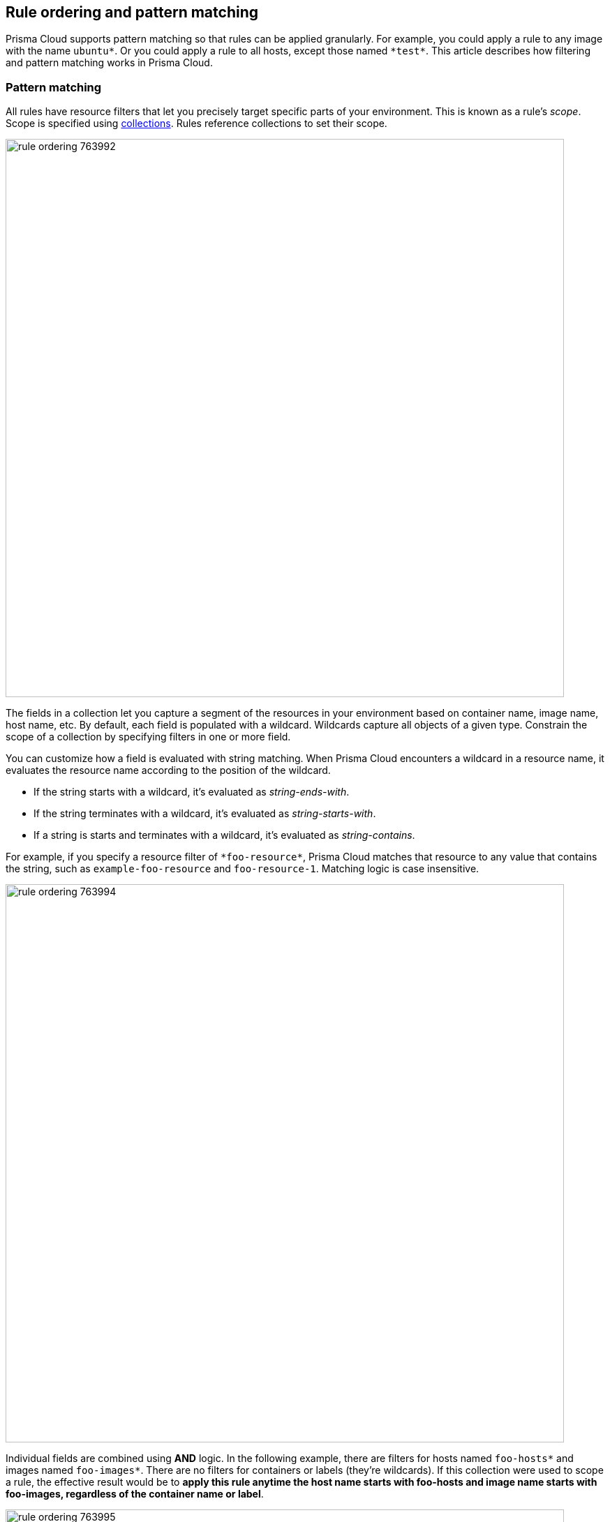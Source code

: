 == Rule ordering and pattern matching

Prisma Cloud supports pattern matching so that rules can be applied granularly.
For example, you could apply a rule to any image with the name `ubuntu{asterisk}`.
Or you could apply a rule to all hosts, except those named `{asterisk}test{asterisk}`.
This article describes how filtering and pattern matching works in Prisma Cloud.


=== Pattern matching

All rules have resource filters that let you precisely target specific parts of your environment.
This is known as a rule's _scope_.
Scope is specified using xref:../configure/collections.adoc[collections].
Rules reference collections to set their scope.

image::rule_ordering_763992.png[width=800]

The fields in a collection let you capture a segment of the resources in your environment based on container name, image name, host name, etc.
By default, each field is populated with a wildcard.
Wildcards capture all objects of a given type.
Constrain the scope of a collection by specifying filters in one or more field.

You can customize how a field is evaluated with string matching.
When Prisma Cloud encounters a wildcard in a resource name, it evaluates the resource name according to the position of the wildcard.

* If the string starts with a wildcard, it's evaluated as _string-ends-with_.
* If the string terminates with a wildcard, it's evaluated as _string-starts-with_.
* If a string is starts and terminates with a wildcard, it's evaluated as _string-contains_.

For example, if you specify a resource filter of `{asterisk}foo-resource{asterisk}`, Prisma Cloud matches that resource to any value that contains the string, such as `example-foo-resource` and `foo-resource-1`.
Matching logic is case insensitive.

image::rule_ordering_763994.png[width=800]

Individual fields are combined using *AND* logic.
In the following example, there are filters for hosts named `foo-hosts{asterisk}` and images named `foo-images{asterisk}`.
There are no filters for containers or labels (they're wildcards).
If this collection were used to scope a rule, the effective result would be to *apply this rule anytime the host name starts with foo-hosts and image name starts with foo-images, regardless of the container name or label*.

image::rule_ordering_763995.png[width=800]

If strings have no wildcards, Prisma Cloud exactly matches the value you enter against the resource string.
This gives you precise control over which values match.
For example:

* `{asterisk}/ubuntu:latest` matches `/library/ubuntu:latest` or `docker.io/library/ubuntu:latest`.
* `*:latest` matches `ubuntu:latest` or `debian:latest`.
* If you want to explicitly target just `ubuntu:latest` from Docker Hub, use `docker.io/library/ubuntu:latest`.
Because the value you provide is the complete name of the resource, Prisma Cloud matches it exactly.
* `*_test` matches `host_sandbox_test` and `host_preprod_test` but doesn't match `host_test_server`.

image::rule_ordering_763996.png[width=800]

For DNS filtering, Prisma Cloud doesn't prevent you from entering multiple wildcards per string, but it's treated the same as if you simply entered the right-most wildcard.
The following patterns are equivalent:

  *.*.b.a == *.b.a


=== Exemptions

While basic string matching makes it easy to manage rules for most scenarios, you sometimes need more sophisticated logic.
Prisma Cloud lets you exempt objects from a rule with the minus (`-`) sign (the NOT operator).
From example, if you want a rule to apply to all hosts starting with `foo-hosts{asterisk}`, except those starting with `foo-hosts-exempt{asterisk}`, then you could create the following rule:

image::rule_ordering_763997.png[width=800]

When Prisma Cloud evaluates an object against a rule with a NOT operator, it first skips any object for which there is a match with the exempted object.
So, from our example:

. If the host name starts with `foo-hosts-exempt`, skip the rule.
. If the host name starts with `foo-hosts` AND the image name starts with `foo-images`, apply the rule.

All scope fields, in both policy rules and collection specs, support the NOT operator.

When using the NOT operator, remember that what's being excluded can't be broader than what's included.
For example, the following expression for scoping images is illogical:

  -ngnix*, ngnix:latest

The following expression, however, is valid.
It sets the scope to all NGINX images, and then excludes `nginx:latest` from the set.

  ngnix*, -ngnix:latest

To exclude a single image from the universe, first use the NOT operator to omit the image. Then set the include scope with a wildcard.

  -mongo:latest, *


[#rule-order]
=== Rule ordering

For any given feature area, such as vulnerability management or compliance, you might have multiple rules, such as _test 1_ and _test 2_.

image::rule_ordering_two_rules.png[width=800]

The entire set of rules in a given feature area is called the policy.
The rules in the policy are evaluated from top to bottom, making it easy to understand how policy is applied.
When evaluating whether to apply a rule to a given object, Prisma Cloud uses the following logic:

. Does rule 1 apply to object? If yes, apply action(s) defined in rule and stop. If no, go to 2.
. Does rule 2 apply to object? If yes, apply action(s) defined in rule and stop. If no, go to 3.
. ...
. Apply the built-in Default rule (unless it was removed or modified).

Prisma Cloud evaluates the rule list from top to bottom until it finds a match based on the object filters.
When a match is found, it applies the actions in the rule and stops processing further rules.
If no match is found, then no action is applied.
Sometimes this could mean that an attempted action is blocked (e.g. if no access control rule is matched that allows a user to run a container).

To reorder rules, click on a rule's hamburger button and drag it to a new position in the list.

image::rule_ordering_drag_and_drop.png[width=800]


=== Disabling rules

If you want to test how the system behaves without a particular rule, you can temporarily disable it.
Disabling a rule gives you a way to preserve the rule and its configuration, but take it out of service, so that it's ignored when Prisma Cloud evaluates events against your policy.

To disable a rule, click *Actions > Disable*.

image::rule_ordering_disable_rule.png[width=800]


=== Image names

The canonical name of an image is it’s *full name* in a format like registry/repo/image-name.
For example: `1234.dkr.ecr.us-east-1.amazonaws.com/morello:foo-images`.
Within Docker itself, these canonical names can be seen by inspecting any given image, like this:

  $ sudo docker inspect morello/foo-images | grep Repo -A 3
        "RepoTags": [
            "1234.dkr.ecr.us-east-1.amazonaws.com/morello:foo-images",

However, there’s a special case to be aware of with images sourced from Docker Hub.
For those images, the Docker Engine and client do not show the full path in the canonical name; instead it only shows the ‘short name’ that can be used with Docker Hub and the full name is implied.
For example, compare the previous example of an image on AWS ECR, with this image on Docker Hub:

  $ sudo docker inspect morello/docker-whale | grep Repo -A 3
        "RepoTags": [
            "morello/docker-whale:latest",

Note that when the image is from Hub, the canonical name is listed as just the short name (the same name you could use with the Docker client to issue a command like ‘docker run morello/docker-whale’).
For images like this, Prisma Cloud automatically prepends the actual address of the Docker Hub registry (docker.io) and, if necessary, the library repo name as well, even though these values are not shown by Docker itself.

For example, you can run the Alpine image from Docker Hub simply by issuing a Docker client command like ‘docker run -ti alpine /bin/sh’.
The Docker client automatically knows that this means to pull and run the image that has a canonical name of docker.io/library/alpine:latest.
However, this full canonical name is not exposed by the Docker client when inspecting the image:

  $ sudo docker inspect alpine | grep Repo -A 2
        "RepoTags": [
            "alpine:latest"
        ],
        "RepoDigests": [
            "alpine@sha256:1354db23ff5478120c980eca1611a51c9f2b88b61f24283ee8200bf9a54f2e5c"
        ],

But because Prisma Cloud automatically prepends the proper values to compose the canonical name, a rule like this blocks images from Hub from running:

image::rule_ordering_764008.png[width=800]

  $ docker -H :9998 --tls run -ti alpine /bin/sh
  docker: Error response from daemon: [Prisma Cloud] The command container_create denied for user admin by rule Deny - deny all docker.io images.
